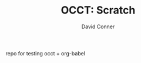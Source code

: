 #+TITLE:     OCCT: Scratch
#+AUTHOR:    David Conner
#+EMAIL:     noreply@te.xel.io
#+DESCRIPTION: notes

repo for testing occt + org-babel
